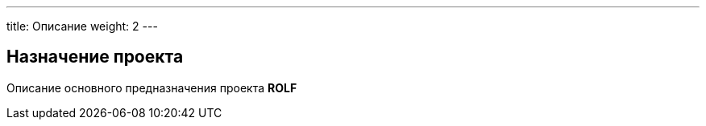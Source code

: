 ---
title: Описание
weight: 2
---

== Назначение проекта

Описание основного предназначения проекта *ROLF*

// Данная документация предназначена для хранения является точкой входой для документации по всем направлениям, каналам и приложениям *OneROLF*.
// Также в документации содержатся обучающие статьи, ссылк и так далее.